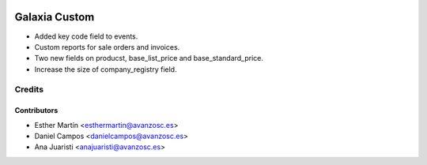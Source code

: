 .. image:: https://img.shields.io/badge/licence-AGPL--3-blue.svg
   :target: http://www.gnu.org/licenses/agpl-3.0-standalone.html
   :alt: License: AGPL-3

==============
Galaxia Custom
==============

* Added key code field to events.

* Custom reports for sale orders and invoices.

* Two new fields on producst, base_list_price and base_standard_price.

* Increase the size of company_registry field.


Credits
=======


Contributors
------------
* Esther Martín <esthermartin@avanzosc.es>
* Daniel Campos <danielcampos@avanzosc.es>
* Ana Juaristi <anajuaristi@avanzosc.es>
